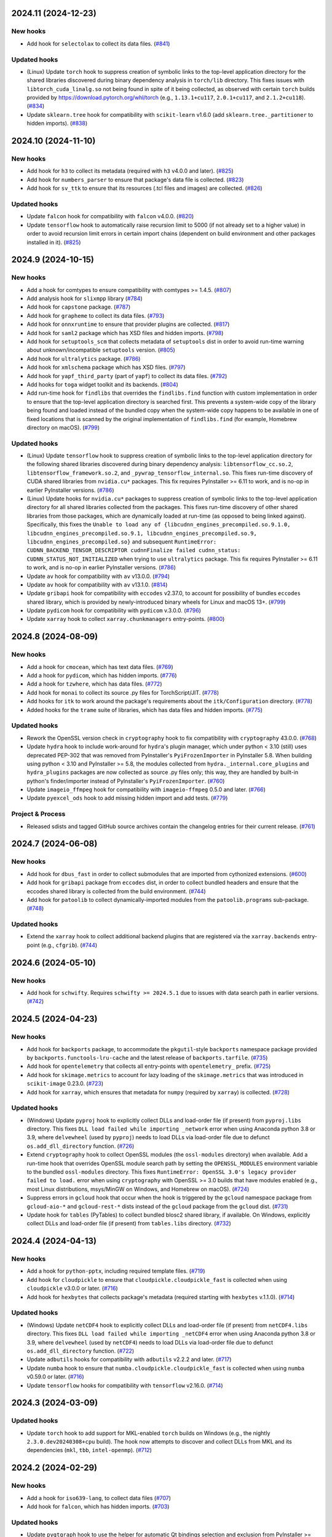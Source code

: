2024.11 (2024-12-23)
--------------------

New hooks
~~~~~~~~~

* Add hook for ``selectolax`` to collect its data files. (`#841
  <https://github.com/pyinstaller/pyinstaller-hooks-contrib/issues/841>`_)


Updated hooks
~~~~~~~~~~~~~

* (Linux) Update ``torch`` hook to suppress creation of symbolic links to
  the top-level application directory for the shared libraries discovered
  during binary dependency analysis in ``torch/lib`` directory. This fixes
  issues with ``libtorch_cuda_linalg.so`` not being found in spite of it
  being collected, as observed with certain ``torch`` builds provided by
  https://download.pytorch.org/whl/torch (e.g., ``1.13.1+cu117``,
  ``2.0.1+cu117``, and ``2.1.2+cu118``). (`#834
  <https://github.com/pyinstaller/pyinstaller-hooks-contrib/issues/834>`_)
* Update ``sklearn.tree`` hook for compatibility with ``scikit-learn`` v1.6.0
  (add ``sklearn.tree._partitioner`` to hidden imports). (`#838
  <https://github.com/pyinstaller/pyinstaller-hooks-contrib/issues/838>`_)


2024.10 (2024-11-10)
--------------------

New hooks
~~~~~~~~~

* Add hook for ``h3`` to collect its metadata (required with ``h3`` v4.0.0
  and later). (`#825
  <https://github.com/pyinstaller/pyinstaller-hooks-contrib/issues/825>`_)
* Add hook for ``numbers_parser`` to ensure that package's data file is
  collected. (`#823
  <https://github.com/pyinstaller/pyinstaller-hooks-contrib/issues/823>`_)
* Add hook for ``sv_ttk`` to ensure that its resources (.tcl files and
  images) are collected. (`#826
  <https://github.com/pyinstaller/pyinstaller-hooks-contrib/issues/826>`_)


Updated hooks
~~~~~~~~~~~~~

* Update ``falcon`` hook for compatibility with ``falcon`` v4.0.0. (`#820
  <https://github.com/pyinstaller/pyinstaller-hooks-contrib/issues/820>`_)
* Update ``tensorflow`` hook to automatically raise recursion limit to
  5000 (if not already set to a higher value) in order to avoid recursion
  limit errors in certain import chains (dependent on build environment
  and other packages installed in it). (`#825
  <https://github.com/pyinstaller/pyinstaller-hooks-contrib/issues/825>`_)


2024.9 (2024-10-15)
-------------------

New hooks
~~~~~~~~~

* Add a hook for comtypes to ensure compatibility with comtypes >= 1.4.5.
  (`#807
  <https://github.com/pyinstaller/pyinstaller-hooks-contrib/issues/807>`_)
* Add analysis hook for ``slixmpp`` library (`#784
  <https://github.com/pyinstaller/pyinstaller-hooks-contrib/issues/784>`_)
* Add hook for ``capstone`` package. (`#787
  <https://github.com/pyinstaller/pyinstaller-hooks-contrib/issues/787>`_)
* Add hook for ``grapheme`` to collect its data files. (`#793
  <https://github.com/pyinstaller/pyinstaller-hooks-contrib/issues/793>`_)
* Add hook for ``onnxruntime`` to ensure that provider plugins are
  collected. (`#817
  <https://github.com/pyinstaller/pyinstaller-hooks-contrib/issues/817>`_)
* Add hook for ``saml2`` package which has XSD files and hidden imports. (`#798
  <https://github.com/pyinstaller/pyinstaller-hooks-contrib/issues/798>`_)
* Add hook for ``setuptools_scm`` that collects metadata of ``setuptools``
  dist in order to avoid run-time warning about unknown/incompatible
  ``setuptools`` version. (`#805
  <https://github.com/pyinstaller/pyinstaller-hooks-contrib/issues/805>`_)
* Add hook for ``ultralytics`` package. (`#786
  <https://github.com/pyinstaller/pyinstaller-hooks-contrib/issues/786>`_)
* Add hook for ``xmlschema`` package which has XSD files. (`#797
  <https://github.com/pyinstaller/pyinstaller-hooks-contrib/issues/797>`_)
* Add hook for ``yapf_third_party`` (part of ``yapf``) to collect its
  data files. (`#792
  <https://github.com/pyinstaller/pyinstaller-hooks-contrib/issues/792>`_)
* Add hooks for ``toga`` widget toolkit and its backends. (`#804
  <https://github.com/pyinstaller/pyinstaller-hooks-contrib/issues/804>`_)
* Add run-time hook for ``findlibs`` that overrides the ``findlibs.find``
  function with custom implementation in order to ensure that the top-level
  application directory is searched first. This prevents a system-wide
  copy of the library being found and loaded instead of the bundled copy
  when the system-wide copy happens to be available in one of fixed
  locations that is scanned by the original implementation of ``findlibs.find``
  (for example, Homebrew directory on macOS). (`#799
  <https://github.com/pyinstaller/pyinstaller-hooks-contrib/issues/799>`_)


Updated hooks
~~~~~~~~~~~~~

* (Linux) Update ``tensorflow`` hook to suppress creation of symbolic links
  to the top-level application directory for the following shared libraries
  discovered during binary dependency analysis: ``libtensorflow_cc.so.2``,
  ``libtensorflow_framework.so.2``, and ``_pywrap_tensorflow_internal.so``.
  This fixes run-time discovery of CUDA shared libraries from ``nvidia.cu*``
  packages. This fix requires PyInstaller >= 6.11 to work, and is no-op
  in earlier PyInstaller versions. (`#786
  <https://github.com/pyinstaller/pyinstaller-hooks-contrib/issues/786>`_)
* (Linux) Update hooks for ``nvidia.cu*`` packages to suppress creation of
  symbolic links to the top-level application directory for all shared
  libraries collected from the packages. This fixes run-time discovery
  of other shared libraries from those packages, which are dynamically
  loaded at run-time (as opposed to being linked against). Specifically,
  this fixes the ``Unable to load any of
  {libcudnn_engines_precompiled.so.9.1.0,
  libcudnn_engines_precompiled.so.9.1, libcudnn_engines_precompiled.so.9,
  libcudnn_engines_precompiled.so}`` and subsequent
  ``RuntimeError: CUDNN_BACKEND_TENSOR_DESCRIPTOR cudnnFinalize failed
  cudnn_status: CUDNN_STATUS_NOT_INITIALIZED`` when trying to use
  ``ultralytics`` package. This fix requires PyInstaller >= 6.11 to work,
  and is no-op in earlier PyInstaller versions. (`#786
  <https://github.com/pyinstaller/pyinstaller-hooks-contrib/issues/786>`_)
* Update ``av`` hook for compatibility with ``av`` v13.0.0. (`#794
  <https://github.com/pyinstaller/pyinstaller-hooks-contrib/issues/794>`_)
* Update ``av`` hook for compatibility with ``av`` v13.1.0. (`#814
  <https://github.com/pyinstaller/pyinstaller-hooks-contrib/issues/814>`_)
* Update ``gribapi`` hook for compatibility with ``eccodes`` v2.37.0,
  to account for possibility of bundles ``eccodes`` shared library, which
  is provided by newly-introduced binary wheels for Linux and macOS 13+. (`#799
  <https://github.com/pyinstaller/pyinstaller-hooks-contrib/issues/799>`_)
* Update ``pydicom`` hook for compatibility with ``pydicom`` v.3.0.0. (`#796
  <https://github.com/pyinstaller/pyinstaller-hooks-contrib/issues/796>`_)
* Update ``xarray`` hook to collect ``xarray.chunkmanagers`` entry-points.
  (`#800
  <https://github.com/pyinstaller/pyinstaller-hooks-contrib/issues/800>`_)


2024.8 (2024-08-09)
-------------------

New hooks
~~~~~~~~~

* Add a hook for ``cmocean``, which has text data files. (`#769
  <https://github.com/pyinstaller/pyinstaller-hooks-contrib/issues/769>`_)
* Add a hook for ``pydicom``, which has hidden imports. (`#776
  <https://github.com/pyinstaller/pyinstaller-hooks-contrib/issues/776>`_)
* Add a hook for ``tzwhere``, which has data files. (`#772
  <https://github.com/pyinstaller/pyinstaller-hooks-contrib/issues/772>`_)
* Add hook for ``monai`` to collect its source .py files for TorchScript/JIT.
  (`#778
  <https://github.com/pyinstaller/pyinstaller-hooks-contrib/issues/778>`_)
* Add hooks for ``itk`` to work around the package's requirements about
  the ``itk/Configuration`` directory. (`#778
  <https://github.com/pyinstaller/pyinstaller-hooks-contrib/issues/778>`_)
* Added hooks for the ``trame`` suite of libraries, which has data files and
  hidden imports. (`#775
  <https://github.com/pyinstaller/pyinstaller-hooks-contrib/issues/775>`_)


Updated hooks
~~~~~~~~~~~~~

* Rework the OpenSSL version check in ``cryptography`` hook to fix
  compatibility with ``cryptography`` 43.0.0. (`#768
  <https://github.com/pyinstaller/pyinstaller-hooks-contrib/issues/768>`_)
* Update ``hydra`` hook to include work-around for ``hydra``'s plugin
  manager, which under python < 3.10 (still) uses deprecated PEP-302
  that was removed from PyInstaller's ``PyiFrozenImporter`` in
  PyInstaller 5.8. When building using python < 3.10 and PyInstaller >= 5.8,
  the modules collected from ``hydra._internal.core_plugins`` and
  ``hydra_plugins`` packages are now collected as source .py files only;
  this way, they are handled by built-in python's finder/importer instead
  of PyInstaller's ``PyiFrozenImporter``. (`#760
  <https://github.com/pyinstaller/pyinstaller-hooks-contrib/issues/760>`_)
* Update ``imageio_ffmpeg`` hook for compatibility with ``imageio-ffmpeg``
  0.5.0 and later. (`#766
  <https://github.com/pyinstaller/pyinstaller-hooks-contrib/issues/766>`_)
* Update ``pyexcel_ods`` hook to add missing hidden import and add tests.
  (`#779
  <https://github.com/pyinstaller/pyinstaller-hooks-contrib/issues/779>`_)


Project & Process
~~~~~~~~~~~~~~~~~

* Released sdists and tagged GitHub source archives contain the changelog
  entries
  for their current release. (`#761
  <https://github.com/pyinstaller/pyinstaller-hooks-contrib/issues/761>`_)


2024.7 (2024-06-08)
-------------------

New hooks
~~~~~~~~~

* Add hook for ``dbus_fast`` in order to collect submodules that are imported
  from cythonized extensions. (`#600
  <https://github.com/pyinstaller/pyinstaller-hooks-contrib/issues/600>`_)
* Add hook for ``gribapi`` package from ``eccodes`` dist, in order to
  collect bundled headers and ensure that the eccodes shared library is
  collected from the build environment. (`#744
  <https://github.com/pyinstaller/pyinstaller-hooks-contrib/issues/744>`_)
* Add hook for ``patoolib`` to collect dynamically-imported modules from
  the ``patoolib.programs`` sub-package. (`#748
  <https://github.com/pyinstaller/pyinstaller-hooks-contrib/issues/748>`_)


Updated hooks
~~~~~~~~~~~~~

* Extend the ``xarray`` hook to collect additional backend plugins that are
  registered via the ``xarray.backends`` entry-point (e.g., ``cfgrib``). (`#744
  <https://github.com/pyinstaller/pyinstaller-hooks-contrib/issues/744>`_)


2024.6 (2024-05-10)
-------------------

New hooks
~~~~~~~~~

* Add hook for ``schwifty``. Requires ``schwifty >= 2024.5.1`` due to
  issues with data search path in earlier versions. (`#742
  <https://github.com/pyinstaller/pyinstaller-hooks-contrib/issues/742>`_)


2024.5 (2024-04-23)
-------------------

New hooks
~~~~~~~~~

* Add hook for ``backports`` package, to accommodate the ``pkgutil``-style
  ``backports`` namespace package provided by ``backports.functools-lru-cache``
  and the latest release of ``backports.tarfile``. (`#735
  <https://github.com/pyinstaller/pyinstaller-hooks-contrib/issues/735>`_)
* Add hook for ``opentelemetry`` that collects all entry-points with
  ``opentelemetry_`` prefix. (`#725
  <https://github.com/pyinstaller/pyinstaller-hooks-contrib/issues/725>`_)
* Add hook for ``skimage.metrics`` to account for lazy loading of the
  ``skimage.metrics`` that was introduced in ``scikit-image`` 0.23.0. (`#723
  <https://github.com/pyinstaller/pyinstaller-hooks-contrib/issues/723>`_)
* Add hook for ``xarray``, which ensures that metadata for ``numpy``
  (required by ``xarray``) is collected. (`#728
  <https://github.com/pyinstaller/pyinstaller-hooks-contrib/issues/728>`_)


Updated hooks
~~~~~~~~~~~~~

* (Windows) Update ``pyproj`` hook to explicitly collect DLLs and
  load-order file (if present) from ``pyproj.libs`` directory. This
  fixes ``DLL load failed while importing _network`` error when using
  Anaconda python 3.8 or 3.9, where ``delvewheel`` (used by ``pyproj``)
  needs to load DLLs via load-order file due to defunct
  ``os.add_dll_directory`` function. (`#726
  <https://github.com/pyinstaller/pyinstaller-hooks-contrib/issues/726>`_)
* Extend ``cryptography`` hook to collect OpenSSL modules (the
  ``ossl-modules`` directory) when available. Add a run-time hook that
  overrides OpenSSL module search path by setting the ``OPENSSL_MODULES``
  environment variable to the bundled ``ossl-modules`` directory. This
  fixes ``RuntimeError: OpenSSL 3.0's legacy provider failed to load.``
  error when using ``cryptography`` with OpenSSL >= 3.0 builds that have
  modules enabled (e.g., most Linux distributions, msys/MinGW on Windows,
  and Homebrew on macOS). (`#724
  <https://github.com/pyinstaller/pyinstaller-hooks-contrib/issues/724>`_)
* Suppress errors in ``gcloud`` hook that occur when the hook is triggered
  by the ``gcloud`` namespace package from ``gcloud-aio-*`` and
  ``gcloud-rest-*``
  dists instead of the ``gcloud`` package from the ``gcloud`` dist. (`#731
  <https://github.com/pyinstaller/pyinstaller-hooks-contrib/issues/731>`_)
* Update hook for ``tables`` (PyTables) to collect bundled blosc2
  shared library, if available. On Windows, explicitly collect DLLs and
  load-order file (if present) from ``tables.libs`` directory. (`#732
  <https://github.com/pyinstaller/pyinstaller-hooks-contrib/issues/732>`_)


2024.4 (2024-04-13)
-------------------

New hooks
~~~~~~~~~

* Add a hook for ``python-pptx``, including required template files. (`#719
  <https://github.com/pyinstaller/pyinstaller-hooks-contrib/issues/719>`_)
* Add hook for ``cloudpickle`` to ensure that ``cloudpickle.cloudpickle_fast``
  is collected when using ``cloudpickle`` v3.0.0 or later. (`#716
  <https://github.com/pyinstaller/pyinstaller-hooks-contrib/issues/716>`_)
* Add hook for ``hexbytes`` that collects package's metadata (required
  starting with ``hexbytes`` v.1.1.0). (`#714
  <https://github.com/pyinstaller/pyinstaller-hooks-contrib/issues/714>`_)


Updated hooks
~~~~~~~~~~~~~

* (Windows) Update ``netCDF4`` hook to explicitly collect DLLs and
  load-order file (if present) from ``netCDF4.libs`` directory. This
  fixes ``DLL load failed while importing _netCDF4`` error when using
  Anaconda python 3.8 or 3.9, where ``delvewheel`` (used by ``netCDF4``)
  needs to load DLLs via load-order file due to defunct
  ``os.add_dll_directory`` function. (`#722
  <https://github.com/pyinstaller/pyinstaller-hooks-contrib/issues/722>`_)
* Update ``adbutils`` hooks for compatibility with ``adbutils`` v2.2.2 and
  later. (`#717
  <https://github.com/pyinstaller/pyinstaller-hooks-contrib/issues/717>`_)
* Update ``numba`` hook to ensure that ``numba.cloudpickle.cloudpickle_fast``
  is collected when using ``numba`` v0.59.0 or later. (`#716
  <https://github.com/pyinstaller/pyinstaller-hooks-contrib/issues/716>`_)
* Update ``tensorflow`` hooks for compatibility with ``tensorflow`` v2.16.0.
  (`#714
  <https://github.com/pyinstaller/pyinstaller-hooks-contrib/issues/714>`_)


2024.3 (2024-03-09)
-------------------

Updated hooks
~~~~~~~~~~~~~

* Update ``torch`` hook to add support for MKL-enabled ``torch`` builds
  on Windows (e.g., the nightly ``2.3.0.dev20240308+cpu`` build). The hook
  now attempts to discover and collect DLLs from MKL and its dependencies
  (``mkl``, ``tbb``, ``intel-openmp``). (`#712
  <https://github.com/pyinstaller/pyinstaller-hooks-contrib/issues/712>`_)


2024.2 (2024-02-29)
-------------------

New hooks
~~~~~~~~~

* Add a hook for ``iso639-lang``, to collect data files (`#707
  <https://github.com/pyinstaller/pyinstaller-hooks-contrib/issues/707>`_)
* Add hook for ``falcon``, which has hidden imports. (`#703
  <https://github.com/pyinstaller/pyinstaller-hooks-contrib/issues/703>`_)


Updated hooks
~~~~~~~~~~~~~

* Update ``pyqtgraph`` hook to use the helper for automatic Qt bindings
  selection and exclusion from PyInstaller >= 6.5 (no-op with earlier
  versions). This should help preventing multiple Qt bindings from
  being collected into frozen application. (`#710
  <https://github.com/pyinstaller/pyinstaller-hooks-contrib/issues/710>`_)
* Update the exclude list for GUI frameworks in the ``IPython`` hook with
  additional contemporary Qt bindings (``PySide2``, ``PySide6``, and
  ``PyQt6``). (`#708
  <https://github.com/pyinstaller/pyinstaller-hooks-contrib/issues/708>`_)


2024.1 (2024-02-10)
-------------------

Updated hooks
~~~~~~~~~~~~~

* Fix hook for ``osgeo``, to include proj data files. (`#693
  <https://github.com/pyinstaller/pyinstaller-hooks-contrib/issues/693>`_)
* Update the hook for ``sklearn.neighbors`` to account for removed hidden
  import ``neighbors._typedef`` (`#698
  <https://github.com/pyinstaller/pyinstaller-hooks-contrib/issues/698>`_)


2024.0 (2024-01-18)
-------------------

New hooks
~~~~~~~~~

* Add hook for ``cel-python``. (`#687
  <https://github.com/pyinstaller/pyinstaller-hooks-contrib/issues/687>`_)
* Add hook for ``eth_keys`` that collects package metadata for
  ``eth-keys >= 0.5.0``. (`#688
  <https://github.com/pyinstaller/pyinstaller-hooks-contrib/issues/688>`_)
* Add hook for ``fairscale`` to collect its source .py files for
  TorchScript/JIT. (`#692
  <https://github.com/pyinstaller/pyinstaller-hooks-contrib/issues/692>`_)
* Add hook for ``pygwalker`` that collects data files from the package. (`#690
  <https://github.com/pyinstaller/pyinstaller-hooks-contrib/issues/690>`_)
* Add hook for ``PyTaskbar`` (`#684
  <https://github.com/pyinstaller/pyinstaller-hooks-contrib/issues/684>`_)


Updated hooks
~~~~~~~~~~~~~

* Collect package metadata for ``eth-hash`` (fixes ``PackageNotFoundError``).
  (`#688
  <https://github.com/pyinstaller/pyinstaller-hooks-contrib/issues/688>`_)
* Update ``pypylon`` hook for compatibility with PyInstaller 6.0 and later.
  (`#691
  <https://github.com/pyinstaller/pyinstaller-hooks-contrib/issues/691>`_)


2023.12 (2024-01-03)
--------------------

New hooks
~~~~~~~~~

* Add hook for ``detectron2`` to collect its source .py files for
  TorchScript/JIT. (`#676
  <https://github.com/pyinstaller/pyinstaller-hooks-contrib/issues/676>`_)
* Add hook for ``fastai`` to collect its source .py files for TorchScript/JIT.
  (`#676
  <https://github.com/pyinstaller/pyinstaller-hooks-contrib/issues/676>`_)
* Add hook for ``fvcore.nn`` to collect its source .py files for
  TorchScript/JIT. (`#676
  <https://github.com/pyinstaller/pyinstaller-hooks-contrib/issues/676>`_)
* Add hook for ``langchain`` that collects data files from the package. (`#681
  <https://github.com/pyinstaller/pyinstaller-hooks-contrib/issues/681>`_)
* Add hook for ``lightning`` (PyTorch Lightning) to ensure that its
  ``version.info`` data file is collected. (`#676
  <https://github.com/pyinstaller/pyinstaller-hooks-contrib/issues/676>`_)
* Add hook for ``linear_operator`` to collect its source .py files for
  TorchScript/JIT. (`#676
  <https://github.com/pyinstaller/pyinstaller-hooks-contrib/issues/676>`_)
* Add hook for ``seedir`` that collects the ``words.txt`` data file from
  the package. (`#681
  <https://github.com/pyinstaller/pyinstaller-hooks-contrib/issues/681>`_)
* Add hook for ``timm`` (Hugging Face PyTorch Image Models) to collect its
  source .py files for TorchScript/JIT. (`#676
  <https://github.com/pyinstaller/pyinstaller-hooks-contrib/issues/676>`_)
* Add hook for ``torchaudio`` that collects dynamically-loaded extensions,
  as well as source .py files for TorchScript/JIT. (`#676
  <https://github.com/pyinstaller/pyinstaller-hooks-contrib/issues/676>`_)
* Add hook for ``torchtext`` that collects dynamically-loaded extensions,
  as well as source .py files for TorchScript/JIT. (`#676
  <https://github.com/pyinstaller/pyinstaller-hooks-contrib/issues/676>`_)
* Add hook for ``torchvision.io.image`` to ensure that dynamically-loaded
  extension, required by this module, is collected. (`#676
  <https://github.com/pyinstaller/pyinstaller-hooks-contrib/issues/676>`_)
* Add hook for ``VADER``. (`#679
  <https://github.com/pyinstaller/pyinstaller-hooks-contrib/issues/679>`_)
* Add hook for Hugging Face ``datasets`` to collect its source .py files for
  TorchScript/JIT. (`#676
  <https://github.com/pyinstaller/pyinstaller-hooks-contrib/issues/676>`_)
* Add hook for Hugging Face ``transformers``. The hook attempts to
  automatically collect the metadata of all dependencies (as declared
  in `deps` dictionary in the `transformers.dependency_versions_table`
  module), in order to make dependencies available at build time visible
  to ``transformers`` at run time. The hook also collects source .py files
  as some of the package's functionality uses TorchScript/JIT. (`#676
  <https://github.com/pyinstaller/pyinstaller-hooks-contrib/issues/676>`_)
* Add hooks for ``bitsandbytes``, and its dependency ``triton``. Both
  packages have dynamically-loaded extension libraries that need to be
  collected, and both require collection of source .py files for
  (``triton``'s) JIT module. Some submodules of ``triton`` need to be
  collected only as source .py files (bypassing PYZ archive), because the
  code naively assumes that ``__file__`` attribute points to the source
  .py file. (`#676
  <https://github.com/pyinstaller/pyinstaller-hooks-contrib/issues/676>`_)
* Add hooks for ``nvidia.*`` packages, which provide a way of installing
  CUDA via PyPI wheels (e.g., ``nvidia-cuda-runtime-cu12``). (`#676
  <https://github.com/pyinstaller/pyinstaller-hooks-contrib/issues/676>`_)


Updated hooks
~~~~~~~~~~~~~

* (Linux) Extend ``tensorflow`` hook to automatically collect CUDA libraries
  distributed via ``nvidia-*`` packages (such as ``nvidia-cuda-runtime-cu12``)
  if they are specified among the requirements in the ``tensorflow``
  distribution's metadata. (`#676
  <https://github.com/pyinstaller/pyinstaller-hooks-contrib/issues/676>`_)
* (Linux) Extend ``torch`` hook to automatically collect CUDA libraries
  distributed via ``nvidia-*`` packages (such as ``nvidia-cuda-runtime-cu12``)
  if they are specified among the requirements in the ``torch`` distribution's
  metadata. (`#676
  <https://github.com/pyinstaller/pyinstaller-hooks-contrib/issues/676>`_)
* (Linux) Remove the ``tensorflow.python._pywrap_tensorflow_internal``
  hack in the ``tensorflow`` hook (i.e., adding it to excluded modules
  to avoid duplication) when using PyInstaller >= 6.0, where the
  duplication issue is alleviated thanks to the binary dependency analysis
  preserving the parent directory layout of discovered/collected shared
  libraries. This should fix the problem with ``tensorflow`` builds where
  the ``_pywrap_tensorflow_internal`` module is not used as a shared
  library, as seen in ``tensorflow`` builds for Raspberry Pi. (`#676
  <https://github.com/pyinstaller/pyinstaller-hooks-contrib/issues/676>`_)
* (Linux) Update ``torch`` hook to explicitly collect versioned .so files
  in the new PyInstaller >= 6.0 codepath. (`#676
  <https://github.com/pyinstaller/pyinstaller-hooks-contrib/issues/676>`_)
* Extend ``tensorflow`` hook to collect plugins installed in the
  ``tensorflow-plugins`` directory/package. Have the run-time ``tensorflow``
  hook provide an override for ``site.getsitepackages()`` that allows us
  to work around a broken module file location check and trick ``tensorflow``
  into loading the collected plugins. (`#676
  <https://github.com/pyinstaller/pyinstaller-hooks-contrib/issues/676>`_)
* Update ``tensorflow`` hook to attempt to resolve the top-level distribution
  name and infer the package version from it, in order to improve version
  handling when the "top-level" ``tensorflow`` dist is not installed (for
  example, user installs only ``tensorflow-intel`` or ``tensorflow-macos``)
  or has a different name (e.g., ``tf-nightly``). (`#676
  <https://github.com/pyinstaller/pyinstaller-hooks-contrib/issues/676>`_)
* Update ``tensorflow`` hook to collect source .py files for
  ``tensorflow.python.autograph`` in order to silence a run-time warning
  about AutoGraph not being available. (`#676
  <https://github.com/pyinstaller/pyinstaller-hooks-contrib/issues/676>`_)
* Update ``torchvision`` hook to collect source .py files for TorchScript/JIT
  (requires PyInstaller >= 5.3 to take effect). (`#676
  <https://github.com/pyinstaller/pyinstaller-hooks-contrib/issues/676>`_)
* Update hook for ``skimage.feature`` to collect the
  ``orb_descriptor_positions.txt`` data file, which is required by
  the ``skimage.feature.ORB`` class. (`#675
  <https://github.com/pyinstaller/pyinstaller-hooks-contrib/issues/675>`_)


Removed hooks
~~~~~~~~~~~~~

* Remove hook for ``google.api``, which erroneously assumes that presence
  of the ``google.api`` namespace package implies availability of the
  ``google-api-core`` dist. (`#682
  <https://github.com/pyinstaller/pyinstaller-hooks-contrib/issues/682>`_)


2023.11 (2023-12-20)
--------------------

New hooks
~~~~~~~~~

* Add a hook for ``freetype`` that collects the shared library that is
  bundled with ``freetype-py`` PyPI wheels. (`#674
  <https://github.com/pyinstaller/pyinstaller-hooks-contrib/issues/674>`_)
* Add a hook for ``z3c.rml`` that collects the required subset of Bitstream
  Vera TTF fonts from the ``reportlab`` package. (`#674
  <https://github.com/pyinstaller/pyinstaller-hooks-contrib/issues/674>`_)
* Add hook for ``eth_rlp``. (`#672
  <https://github.com/pyinstaller/pyinstaller-hooks-contrib/issues/672>`_)
* Add hook for ``eth_typing`` which requires its package metadata. (`#656
  <https://github.com/pyinstaller/pyinstaller-hooks-contrib/issues/656>`_)
* Add hook for ``eth_utils`` to collect its embedded JSON files. (`#656
  <https://github.com/pyinstaller/pyinstaller-hooks-contrib/issues/656>`_)
* Add hook for ``rlp``. (`#672
  <https://github.com/pyinstaller/pyinstaller-hooks-contrib/issues/672>`_)
* Add hook for ``sspilib`` that collects submodules of ``sspilib.raw``,
  most of which are cythonized extensions. (`#669
  <https://github.com/pyinstaller/pyinstaller-hooks-contrib/issues/669>`_)


Updated hooks
~~~~~~~~~~~~~

* Modernize the hook for ``torch`` and reduce the amount of unnecessarily
  collected data files (header files and static libraries). Requires
  PyInstaller >= 6.0. (`#666
  <https://github.com/pyinstaller/pyinstaller-hooks-contrib/issues/666>`_)
* Update ```pyarrow``` hook to collect all of the package's submodules. (`#662
  <https://github.com/pyinstaller/pyinstaller-hooks-contrib/issues/662>`_)
* Update ``rtree`` hook for compatibility with ``Rtree >= 1.1.0``. (`#657
  <https://github.com/pyinstaller/pyinstaller-hooks-contrib/issues/657>`_)
* Update ``sudachipy`` hook for ``sudachipy`` 0.6.8. (`#673
  <https://github.com/pyinstaller/pyinstaller-hooks-contrib/issues/673>`_)


2023.10 (2023-10-13)
--------------------

New hooks
~~~~~~~~~

* Add hook for ``gmsh``. (`#650
  <https://github.com/pyinstaller/pyinstaller-hooks-contrib/issues/650>`_)


Updated hooks
~~~~~~~~~~~~~

* If ``nltk_data`` can be found both in the frozen program and under the
  default location specified by ``NLTK``, the former should be preferred to the
  latter. (`#646
  <https://github.com/pyinstaller/pyinstaller-hooks-contrib/issues/646>`_)
* Update ``skimage`` hooks for compatibility with ``scikit-image`` 0.22.0.
  (`#652
  <https://github.com/pyinstaller/pyinstaller-hooks-contrib/issues/652>`_)
* Update ``tensorflow`` hook for compatibility with ``tensorflow`` 2.14.0.
  (`#647
  <https://github.com/pyinstaller/pyinstaller-hooks-contrib/issues/647>`_)


2023.9 (2023-09-26)
-------------------

New hooks
~~~~~~~~~

* Add hook for ``LaoNLP``. (`#644
  <https://github.com/pyinstaller/pyinstaller-hooks-contrib/issues/644>`_)
* Add hook for ``PyThaiNLP``. (`#644
  <https://github.com/pyinstaller/pyinstaller-hooks-contrib/issues/644>`_)


2023.8 (2023-08-29)
-------------------

New hooks
~~~~~~~~~

* Add hook for ``eng_to_ipa``. (`#631
  <https://github.com/pyinstaller/pyinstaller-hooks-contrib/issues/631>`_)
* Add hook for ``jieba``. (`#628
  <https://github.com/pyinstaller/pyinstaller-hooks-contrib/issues/628>`_)
* Add hook for ``khmer-nltk``. (`#633
  <https://github.com/pyinstaller/pyinstaller-hooks-contrib/issues/633>`_)
* Add hook for ``Lingua``. (`#626
  <https://github.com/pyinstaller/pyinstaller-hooks-contrib/issues/626>`_)
* Add hook for ``opencc-python``. (`#627
  <https://github.com/pyinstaller/pyinstaller-hooks-contrib/issues/627>`_)
* Add hook for ``pymorphy3``. (`#634
  <https://github.com/pyinstaller/pyinstaller-hooks-contrib/issues/634>`_)
* Add hook for ``python-crfsuite``. (`#633
  <https://github.com/pyinstaller/pyinstaller-hooks-contrib/issues/633>`_)
* Add hook for ``python-mecab-ko``. (`#632
  <https://github.com/pyinstaller/pyinstaller-hooks-contrib/issues/632>`_)
* Add hook for ``simplemma``. (`#629
  <https://github.com/pyinstaller/pyinstaller-hooks-contrib/issues/629>`_)
* Add hook for ``SudachiPy``. (`#635
  <https://github.com/pyinstaller/pyinstaller-hooks-contrib/issues/635>`_)
* Add hook for ``wordcloud``. (`#630
  <https://github.com/pyinstaller/pyinstaller-hooks-contrib/issues/630>`_)


Updated hooks
~~~~~~~~~~~~~

* Fix an issue with enchant 2 using a different directory (in MacPorts) (`#636
  <https://github.com/pyinstaller/pyinstaller-hooks-contrib/issues/636>`_)


2023.7 (2023-08-18)
-------------------

New hooks
~~~~~~~~~

* Add a hook for ``psutil``, which has platform-dependent exclude list. (`#623
  <https://github.com/pyinstaller/pyinstaller-hooks-contrib/issues/623>`_)
* Add hook for CtkMessagebox. (`#619
  <https://github.com/pyinstaller/pyinstaller-hooks-contrib/issues/619>`_)
* Add hook for Litestar (`#625
  <https://github.com/pyinstaller/pyinstaller-hooks-contrib/issues/625>`_)


Updated hooks
~~~~~~~~~~~~~

* Update ``graphql_query`` hook for compatibility with ``graphql-query``
  v1.2.0. (`#621
  <https://github.com/pyinstaller/pyinstaller-hooks-contrib/issues/621>`_)


2023.6 (2023-07-20)
-------------------

New hooks
~~~~~~~~~

* Add hook for ``ens`` package, required by ``web3`` v6.6.0 and later. (`#617
  <https://github.com/pyinstaller/pyinstaller-hooks-contrib/issues/617>`_)
* Add hook for ``jsonschema_specifications`` to collect the data files
  that ``jsonschema`` v4.18.0 moved into a separate package. (`#614
  <https://github.com/pyinstaller/pyinstaller-hooks-contrib/issues/614>`_)


2023.5 (2023-07-05)
-------------------

New hooks
~~~~~~~~~

* Add a hook for astropy-iers-data, which includes data. (`#608
  <https://github.com/pyinstaller/pyinstaller-hooks-contrib/issues/608>`_)
* Add a hook for skyfield, which includes data. (`#607
  <https://github.com/pyinstaller/pyinstaller-hooks-contrib/issues/607>`_)


Updated hooks
~~~~~~~~~~~~~

* Update ``pydantic`` hook for compatibility with ``pydantic`` v2.0.0. (`#611
  <https://github.com/pyinstaller/pyinstaller-hooks-contrib/issues/611>`_)


2023.4 (2023-06-27)
-------------------

New hooks
~~~~~~~~~

* Add hook for ``customtkinter`` (`#542
  <https://github.com/pyinstaller/pyinstaller-hooks-contrib/issues/542>`_)
* Add hook for ``fastparquet``. (`#583
  <https://github.com/pyinstaller/pyinstaller-hooks-contrib/issues/583>`_)
* Add hook for ``librosa``. (`#582
  <https://github.com/pyinstaller/pyinstaller-hooks-contrib/issues/582>`_)
* Add hook for ``mistune`` that collects plugin modules, which are indirectly
  loaded starting with ``mistune`` v3.0.0. (`#605
  <https://github.com/pyinstaller/pyinstaller-hooks-contrib/issues/605>`_)
* Add hook for ``sympy`` that automatically raises recursion limit
  to 5000 if ``sympy`` >= 1.12 is detected. (`#587
  <https://github.com/pyinstaller/pyinstaller-hooks-contrib/issues/587>`_)
* Add hook for ``xyzservices``. (`#590
  <https://github.com/pyinstaller/pyinstaller-hooks-contrib/issues/590>`_)
* Add hook for pylibmagic (`#581
  <https://github.com/pyinstaller/pyinstaller-hooks-contrib/issues/581>`_)


Updated hooks
~~~~~~~~~~~~~

* Turn the hook for ``google.cloud`` into hook for ``google.cloud.core``
  by renaming it. This hook is trying to collect metadata for
  ``google-cloud-core``, whereas ``google.cloud`` is a namespace package
  that can be populated by other dists as well. Specifically,
  ``googleapis-common-protos`` puts some files there, and when
  ``google-cloud-core`` is not installed, the mis-named hook triggered a
  missing-metadata error. (`#605
  <https://github.com/pyinstaller/pyinstaller-hooks-contrib/issues/605>`_)
* Update ``cairocffi`` hook for compatibility with ``cairocffi`` v1.6.0. (`#599
  <https://github.com/pyinstaller/pyinstaller-hooks-contrib/issues/599>`_)
* Update ``netCDF4`` hook for compatibility with ``netCDF4`` v1.6.4. (`#599
  <https://github.com/pyinstaller/pyinstaller-hooks-contrib/issues/599>`_)
* Update ``scikit-image`` hooks for compatibility with version 0.21.0. (`#594
  <https://github.com/pyinstaller/pyinstaller-hooks-contrib/issues/594>`_)
* Update hook for ``bokeh`` to collect metadata for ``bokeh`` >= 3.0.0. (`#588
  <https://github.com/pyinstaller/pyinstaller-hooks-contrib/issues/588>`_)
* Update hook for ``googleapiclient.model``, fixing missing discovery docs and
  improving test. (`#596
  <https://github.com/pyinstaller/pyinstaller-hooks-contrib/issues/596>`_)


2023.3 (2023-05-11)
-------------------

New hooks
~~~~~~~~~

* Add hook for ``graphql_query`` (`#579
  <https://github.com/pyinstaller/pyinstaller-hooks-contrib/issues/579>`_)
* Add hook for ``pylsl`` (`#573
  <https://github.com/pyinstaller/pyinstaller-hooks-contrib/issues/573>`_)


Updated hooks
~~~~~~~~~~~~~

* Remove no longer needed ``py`` hidden imports for ``pyshark >= 0.6``. (`#575
  <https://github.com/pyinstaller/pyinstaller-hooks-contrib/issues/575>`_)
* Update ``pydantic`` hook hidden imports to include the optional dependency
  ``email_validator``. (`#576
  <https://github.com/pyinstaller/pyinstaller-hooks-contrib/issues/576>`_)


2023.2 (2023-04-07)
-------------------

New hooks
~~~~~~~~~

* Add hooks for ``moviepy.audio.fx.all`` and ``moviepy.video.fx.all`` that
  collect all
  corresponding submodules, so that importing ``moviepy.editor`` from MoviePy
  works
  out-of-the-box in the frozen application. (`#559
  <https://github.com/pyinstaller/pyinstaller-hooks-contrib/issues/559>`_)


Updated hooks
~~~~~~~~~~~~~

* Add automatic increase of recursion limit in the ``torch`` hook to ensure
  that
  recursion limit is at least 5000 if ``torch`` 2.0.0 or later is detected.
  (`#570
  <https://github.com/pyinstaller/pyinstaller-hooks-contrib/issues/570>`_)
* Extend ``cv2`` hook with support for OpenCV built manually from source
  and for OpenCV installed using the official Windows installer. This
  support requires PyInstaller >= 5.3 to work properly. (`#557
  <https://github.com/pyinstaller/pyinstaller-hooks-contrib/issues/557>`_)
* Update ``scikit-image`` hooks for compatibility with the 0.19.x series;
  account for lazy module loading in ``skimage.filters``. (`#565
  <https://github.com/pyinstaller/pyinstaller-hooks-contrib/issues/565>`_)
* Update ``scikit-image`` hooks for compatibility with the 0.20.x series;
  account for switch to ``lazy_module`` in ``skimage.data`` and
  ``skimage.filters`` as well as in main package. Collect new data files
  that are now required by ``skimage.morphology``. (`#565
  <https://github.com/pyinstaller/pyinstaller-hooks-contrib/issues/565>`_)
* Update the hook for ``tensorflow`` to be compatible with TensorFlow 2.12.
  (`#564
  <https://github.com/pyinstaller/pyinstaller-hooks-contrib/issues/564>`_)


2023.1 (2023-03-16)
-------------------

Updated hooks
~~~~~~~~~~~~~

* Add work-around for ``ffpyplayer`` 4.3.5 and 4.4.0 trying to use
  ``site.USER_BASE``, which is ``None`` in  PyInstaller 5.5 and later
  due to removal of PyInstaller's fake ``site`` module. (`#545
  <https://github.com/pyinstaller/pyinstaller-hooks-contrib/issues/545>`_)
* Add work-around for ``tensorflow`` < 2.3.0 trying to use
  ``site.USER_SITE``, which is ``None`` in  PyInstaller 5.5 and later
  due to removal of PyInstaller's fake ``site`` module. (`#546
  <https://github.com/pyinstaller/pyinstaller-hooks-contrib/issues/546>`_)
* Prevent ``pyqtgraph`` hook from recursing into ``pyqgraph.examples``
  while scanning for submodules. (`#551
  <https://github.com/pyinstaller/pyinstaller-hooks-contrib/issues/551>`_)
* Update ``sklearn`` hooks for compatibility with ``scikit-learn`` 1.2.0
  and 1.2.1. (`#547
  <https://github.com/pyinstaller/pyinstaller-hooks-contrib/issues/547>`_)


Removed hooks
~~~~~~~~~~~~~

* Delete hook for ``yt_dlp`` which fixed the offending hidden import upstream
  in
  ``yt_dlp>=2022.07.18``. (`#556
  <https://github.com/pyinstaller/pyinstaller-hooks-contrib/issues/556>`_)


2023.0 (2023-02-13)
-------------------

New hooks
~~~~~~~~~

* Add hook for ``minecraft-launcher-lib`` (`#536
  <https://github.com/pyinstaller/pyinstaller-hooks-contrib/issues/536>`_)
* Add hook for ``nbt`` (`#537
  <https://github.com/pyinstaller/pyinstaller-hooks-contrib/issues/537>`_)


Updated hooks
~~~~~~~~~~~~~

* Have ``fiona`` hook collect the package's data files (e.g., the
  projections database). (`#541
  <https://github.com/pyinstaller/pyinstaller-hooks-contrib/issues/541>`_)
* Update ``fiona`` hook for compatibility with ``fiona`` 1.9.0. (`#541
  <https://github.com/pyinstaller/pyinstaller-hooks-contrib/issues/541>`_)


2022.15 (2023-01-15)
--------------------

New hooks
~~~~~~~~~

* Add a hook for `easyocr <https://github.com/JaidedAI/EasyOCR>`_,
  which imports recognition backends via ``imporlib.import_module()``
  and has a number of datafiles for different languages.

  Users can set which languages to include datafiles for with a hook option.
  (`#530
  <https://github.com/pyinstaller/pyinstaller-hooks-contrib/issues/530>`_)
* Add hook for ``charset-normalizer`` to fix ``ModuleNotFoundError: No module
  named 'charset_normalizer.md__mypyc'``. (`#534
  <https://github.com/pyinstaller/pyinstaller-hooks-contrib/issues/534>`_)


Updated hooks
~~~~~~~~~~~~~

* Update ``shapely`` hook for compatibility with ``shapely >= 2.0.0``. (`#527
  <https://github.com/pyinstaller/pyinstaller-hooks-contrib/issues/527>`_)


Project & Process
~~~~~~~~~~~~~~~~~

* Added `hooks-config.rst` document which documents hook options.
  It is referred to from README.md. (`#530
  <https://github.com/pyinstaller/pyinstaller-hooks-contrib/issues/530>`_)


2022.14 (2022-12-04)
--------------------

New hooks
~~~~~~~~~

* Add hook for ``cf_units``. (`#521
  <https://github.com/pyinstaller/pyinstaller-hooks-contrib/issues/521>`_)
* Add hook for ``cftime``. (`#521
  <https://github.com/pyinstaller/pyinstaller-hooks-contrib/issues/521>`_)
* Add hook for ``compliance_checker``. (`#521
  <https://github.com/pyinstaller/pyinstaller-hooks-contrib/issues/521>`_)


Updated hooks
~~~~~~~~~~~~~

* Update ``netCDF4`` hook for compatibility with v1.4.0 and later, where
  ``netcdftime`` has been renamed to ``cftime``. (`#521
  <https://github.com/pyinstaller/pyinstaller-hooks-contrib/issues/521>`_)
* Update ``pydantic`` hook to include ``dotenv`` optional dependency. (`#524
  <https://github.com/pyinstaller/pyinstaller-hooks-contrib/issues/524>`_)


2022.13 (2022-11-08)
--------------------

Updated hooks
~~~~~~~~~~~~~

* Update ``pyproj`` hook for compatibility with ``pyproj`` v3.4.0. (`#505
  <https://github.com/pyinstaller/pyinstaller-hooks-contrib/issues/505>`_)


2022.12 (2022-11-05)
---------------------

New hooks
~~~~~~~~~

* Add hook for ``discid``. (`#506
  <https://github.com/pyinstaller/pyinstaller-hooks-contrib/issues/506>`_)
* Add hook for ``exchangelib``. (`#508
  <https://github.com/pyinstaller/pyinstaller-hooks-contrib/issues/508>`_)


2022.11 (2022-10-27)
---------------------

New hooks
~~~~~~~~~

* Add a hook for ``spiceypy``, which has binary files. (`#482
  <https://github.com/pyinstaller/pyinstaller-hooks-contrib/issues/482>`_)
* Added a hook for ``ldfparser``. (`#483
  <https://github.com/pyinstaller/pyinstaller-hooks-contrib/issues/483>`_)


Updated hooks
~~~~~~~~~~~~~

* Extend the ``sounddevice`` and ``soundfile`` hooks to collect
  system-installed shared libraries in cases when the libraries are
  not bundled with the package (i.e., linux PyPI wheels, Anaconda on
  all OSes). (`#487
  <https://github.com/pyinstaller/pyinstaller-hooks-contrib/issues/487>`_)
* Fix a ``TypeError`` raised by the ``clr`` hook when ``pythonnet`` dist
  lacks the file list metadata. (`#486
  <https://github.com/pyinstaller/pyinstaller-hooks-contrib/issues/486>`_)
* Have ``clr`` hook check for availability of the ``pythonnet`` before
  trying to query its metadata. Fixes an
  ``importlib.metadata.PackageNotFoundError``
  raised by the ``clr`` hook when the hook is triggered by a module or
  a package named ``clr`` other than the ``clr`` extension module from
  ``pythonnet``. (`#486
  <https://github.com/pyinstaller/pyinstaller-hooks-contrib/issues/486>`_)
* Have the ``pyqtgraph`` hook collect the colormap files and their
  license files from the package. (`#501
  <https://github.com/pyinstaller/pyinstaller-hooks-contrib/issues/501>`_)
* Implement preliminary support for handling subprocesses used by
  ``pyqtgraph.multiprocess``, for example in ``pyqtgraph``
  ``RemoteGraphicsView`` widget. The user is still required to ensure that
  stdlib's ``multiprocessing.freeze_support`` is called in the entry-point
  script before using ``pyqtgraph``. In addition, with ``onefile`` builds,
  the user must set the ``_MEIPASS2`` environment variable to the value
  of ``sys._MEIPASS`` before using ``pyqtgraph``. (`#501
  <https://github.com/pyinstaller/pyinstaller-hooks-contrib/issues/501>`_)
* In ``clr`` hook for ``pythonnet`` collect the ``Python.Runtime.dll`` as
  a data file on non-Windows OSes to prevent errors during binary dependency
  analysis. (`#500
  <https://github.com/pyinstaller/pyinstaller-hooks-contrib/issues/500>`_)


2022.10 (2022-08-31)
---------------------

New hooks
~~~~~~~~~

* Add geopandas data files for ``geopandas==0.10.2``. (`#400
  <https://github.com/pyinstaller/pyinstaller-hooks-contrib/issues/400>`_)


2022.9 (2022-08-26)
--------------------

New hooks
~~~~~~~~~

* Add hook for Hydra config system (``hydra-core``). (`#424
  <https://github.com/pyinstaller/pyinstaller-hooks-contrib/issues/424>`_)


Updated hooks
~~~~~~~~~~~~~

* Fixed ``pyqtgraph`` hook for PyInstaller 5.2. (`#465
  <https://github.com/pyinstaller/pyinstaller-hooks-contrib/issues/465>`_)
* Update ``cv2`` hook to add support for versions that attempt to perform
  module
  substitution via ``sys.path`` manipulation (== 4.5.4.58, >= 4.6.0.66) when
  used
  in combination with PyInstaller that supports setting module collection mode
  in hooks (> 5.2). The  contents of the ``cv2`` package are now collected in
  source form to bypass PYZ archive and avoid compatibility issues with
  PyInstaller's  ``FrozenImporter`` (`#468
  <https://github.com/pyinstaller/pyinstaller-hooks-contrib/issues/468>`_)
* Update ``pyshark`` hook to be compatible with versions ``>=0.5.2``. (`#477
  <https://github.com/pyinstaller/pyinstaller-hooks-contrib/issues/477>`_)
* Update ``pywintypes`` and ``pythoncom`` hooks for compatibility with upcoming
  changes in PyInstaller's attempt at preserving DLL parent directory
  structure. (`#474
  <https://github.com/pyinstaller/pyinstaller-hooks-contrib/issues/474>`_)
* Update ``tensorflow`` hook to opt-out of generating warnings for missing
  hidden imports, using hook variable introduced in PyInstaller >= 5.2. On
  earlier releases, this is no-op. (`#458
  <https://github.com/pyinstaller/pyinstaller-hooks-contrib/issues/458>`_)


2022.8 (2022-07-08)
--------------------

New hooks
~~~~~~~~~

* Add hook for ``great_expectations``. (`#445
  <https://github.com/pyinstaller/pyinstaller-hooks-contrib/issues/445>`_)
* Add hook for ``hdf5plugin``. (`#461
  <https://github.com/pyinstaller/pyinstaller-hooks-contrib/issues/461>`_)
* Add hook for ``pandas_flavor`` to handle hidden imports in version 0.3.0
  of the package. (`#455
  <https://github.com/pyinstaller/pyinstaller-hooks-contrib/issues/455>`_)
* Add hook for ``pyshark``. (`#449
  <https://github.com/pyinstaller/pyinstaller-hooks-contrib/issues/449>`_)


Updated hooks
~~~~~~~~~~~~~

* (Linux) Ensure that OpenCV hook collects Qt plugins and font files that
  are bundled with linux versions of ``opencv-python`` PyPI wheels. (`#453
  <https://github.com/pyinstaller/pyinstaller-hooks-contrib/issues/453>`_)
* Fix ``tensorflow`` not being collected at all when using ``tensorflow``
  2.8.0 or newer and importing only from the ``tensorflow.keras`` subpackage.
  (`#451
  <https://github.com/pyinstaller/pyinstaller-hooks-contrib/issues/451>`_)
* Update ``clr`` (``pythonnet-2.5.x``) hook to ensure ``platform`` and
  ``warnings`` modules are collected via hidden imports. Starting with
  PyInstaller 5.1, these may not be collected as part of optional imports
  of other modules, so they need to be explicitly collected by this hook.
  (`#444
  <https://github.com/pyinstaller/pyinstaller-hooks-contrib/issues/444>`_)
* Update ``mariadb`` hook for compatibility with 1.1.x series. (`#463
  <https://github.com/pyinstaller/pyinstaller-hooks-contrib/issues/463>`_)
* Update ``scikit-learn`` hooks for compatibility with 1.0.x and 1.1.x series.
  (`#456
  <https://github.com/pyinstaller/pyinstaller-hooks-contrib/issues/456>`_)


2022.7 (2022-06-07)
--------------------

New hooks
~~~~~~~~~

* Add a hook for ``limits``, which has a data files to collect. (`#442
  <https://github.com/pyinstaller/pyinstaller-hooks-contrib/issues/442>`_)
* Add hook for ``yt_dlp`` to handle indirect import in ``yt-dlp v2022.05.18``.
  (`#438
  <https://github.com/pyinstaller/pyinstaller-hooks-contrib/issues/438>`_)
* Add libraries for ``pypemicro==0.1.9`` (`#417
  <https://github.com/pyinstaller/pyinstaller-hooks-contrib/issues/417>`_)


Updated hooks
~~~~~~~~~~~~~

* Update ``weasyprint`` hook with required binaries. (`#439
  <https://github.com/pyinstaller/pyinstaller-hooks-contrib/issues/439>`_)


2022.6 (2022-05-26)
--------------------

Updated hooks
~~~~~~~~~~~~~

* Fix the filter function used with ``collect_submodules`` in the ``pylint``
  hook to properly exclude ``pylint.testutils``. (`#435
  <https://github.com/pyinstaller/pyinstaller-hooks-contrib/issues/435>`_)
* Update ``sounddevice`` and ``soundfile`` hooks for PyInstaller 5.1
  compatibility. (`#432
  <https://github.com/pyinstaller/pyinstaller-hooks-contrib/issues/432>`_)


2022.5 (2022-05-16)
--------------------

New hooks
~~~~~~~~~

* Add a hook for ``numcodecs``, which has a hidden import. (`#420
  <https://github.com/pyinstaller/pyinstaller-hooks-contrib/issues/420>`_)
* Add hook for ``grpc`` roots.pem file which is used by grpc. (`#419
  <https://github.com/pyinstaller/pyinstaller-hooks-contrib/issues/419>`_)
* Add hook for ``python-stdnum``. (`#412
  <https://github.com/pyinstaller/pyinstaller-hooks-contrib/issues/412>`_)


Updated hooks
~~~~~~~~~~~~~

* Update ``mariadb`` hook to always include the ``decimal`` module as a
  hidden import, instead of implicitly relying on it being picked up due
  to import in some other, unrelated module. (`#426
  <https://github.com/pyinstaller/pyinstaller-hooks-contrib/issues/426>`_)


2022.4 (2022-04-17)
--------------------

New hooks
~~~~~~~~~

* Add a hook for ``clr_loader`` (used by upcoming ``pythonnet`` 3.x) that
  collects the DLLs required by the default runtime (.NET Framework) loader
  on Windows. (`#406
  <https://github.com/pyinstaller/pyinstaller-hooks-contrib/issues/406>`_)
* Add a hook for ``lark`` (used by ``commentjson`` and others) that loads the
  needed grammar files. (`#409
  <https://github.com/pyinstaller/pyinstaller-hooks-contrib/issues/409>`_)
* Add fiona hidden imports for ``fiona==1.8.21``. (`#399
  <https://github.com/pyinstaller/pyinstaller-hooks-contrib/issues/399>`_)


Updated hooks
~~~~~~~~~~~~~

* Update the ``av`` hook for compatibility with the new DLL directory layout
  used by
  Windows PyPI wheels from version 9.1.1 on. (`#408
  <https://github.com/pyinstaller/pyinstaller-hooks-contrib/issues/408>`_)


2022.3 (2022-03-24)
--------------------

New hooks
~~~~~~~~~

* Add a hook for ``altair``, which has data files. (`#387
  <https://github.com/pyinstaller/pyinstaller-hooks-contrib/issues/387>`_)
* Add a hook for ``cassandra``, which has Cython files. (`#391
  <https://github.com/pyinstaller/pyinstaller-hooks-contrib/issues/391>`_)
* Add a hook for ``fabric``, which has data files. (`#390
  <https://github.com/pyinstaller/pyinstaller-hooks-contrib/issues/390>`_)
* Add a hook for ``gitlab``, which has data files. (`#392
  <https://github.com/pyinstaller/pyinstaller-hooks-contrib/issues/392>`_)


Updated hooks
~~~~~~~~~~~~~

* Update ``shapely`` hooks with compatibility fixes for version 1.8.1,
  where PyPI wheels have changed the shipped ``libgeos_c`` shared library
  location and/or name. (`#394
  <https://github.com/pyinstaller/pyinstaller-hooks-contrib/issues/394>`_)
* Update `imageio` hooks to include the lazily-loaded `plugins` submodule.
  (`#396
  <https://github.com/pyinstaller/pyinstaller-hooks-contrib/issues/396>`_)


2022.2 (2022-02-15)
-------------------

Updated hooks
~~~~~~~~~~~~~

* Fix hook for ``azurerm`` when ``pyinstaller >= 4.4"``. (`#283
  <https://github.com/pyinstaller/pyinstaller-hooks-contrib/issues/283>`_)
* Fix hook for astropy when astropy >= 5.0. (`#381
  <https://github.com/pyinstaller/pyinstaller-hooks-contrib/issues/381>`_)


2022.1 (2022-02-10)
-------------------

New hooks
~~~~~~~~~

* Add a hook for ``py`` which has dynamically loaded vendored submodules.
  This fixes compatibility with ``pytest >= 7.0.0``. (`#376
  <https://github.com/pyinstaller/pyinstaller-hooks-contrib/issues/376>`_)
* Added a hook for ``orjson``, which has hidden imports. (`#378
  <https://github.com/pyinstaller/pyinstaller-hooks-contrib/issues/378>`_)


2022.0 (2022-01-24)
-------------------

New hooks
~~~~~~~~~

* Add a hook for ``pypsexec``, which has a data files. (`#366
  <https://github.com/pyinstaller/pyinstaller-hooks-contrib/issues/366>`_)


Updated hooks
~~~~~~~~~~~~~

* Update ``tensorflow``  hook to add support for ``tensorflow`` 2.6.x and
  later. (`#371
  <https://github.com/pyinstaller/pyinstaller-hooks-contrib/issues/371>`_)


Test-suite and Continuous Integration
~~~~~~~~~~~~~~~~~~~~~~~~~~~~~~~~~~~~~

* Add a test for ``mimesis`` hook. (`#367
  <https://github.com/pyinstaller/pyinstaller-hooks-contrib/issues/367>`_)


2021.5 (2022-01-07)
-------------------

New hooks
~~~~~~~~~

* Add a hook for ``mimesis``, which has a data files. (`#365
  <https://github.com/pyinstaller/pyinstaller-hooks-contrib/issues/365>`_)


Updated hooks
~~~~~~~~~~~~~

* Add a runtime hook for ``pygraphviz`` that modifies the search behavior
  for ``graphviz`` programs, in order to ensure that the collected programs
  in ``sys._MEIPASS`` are found and used. (`#357
  <https://github.com/pyinstaller/pyinstaller-hooks-contrib/issues/357>`_)


2021.4 (2021-11-29)
-------------------

New hooks
~~~~~~~~~

* Add a hook for ``adbutils`` to collect dynamic libraries. (`#323
  <https://github.com/pyinstaller/pyinstaller-hooks-contrib/issues/323>`_)
* Add a hook for ``branca`` to collect data files. (`#318
  <https://github.com/pyinstaller/pyinstaller-hooks-contrib/issues/318>`_)
* Add a hook for ``dash`` to collect data files required by the new ``dash``
  v2.0. (`#314
  <https://github.com/pyinstaller/pyinstaller-hooks-contrib/issues/314>`_)
* Add a hook for ``doc2xpdf`` to collect qss data files. (`#310
  <https://github.com/pyinstaller/pyinstaller-hooks-contrib/issues/310>`_)
* Add a hook for ``ffpyplayer``. (`#348
  <https://github.com/pyinstaller/pyinstaller-hooks-contrib/issues/348>`_)
* Add a hook for ``pyppeteer``. (`#329
  <https://github.com/pyinstaller/pyinstaller-hooks-contrib/issues/329>`_)
* Add a hook for ``pyvjoy`` to collect dynamic libraries. (`#321
  <https://github.com/pyinstaller/pyinstaller-hooks-contrib/issues/321>`_)
* Add a hook for ``qtmodern`` to collect qss data files. (`#305
  <https://github.com/pyinstaller/pyinstaller-hooks-contrib/issues/305>`_)
* Add a hook for ``tableauhyperapi`` to collect dynamic libraries. (`#316
  <https://github.com/pyinstaller/pyinstaller-hooks-contrib/issues/316>`_)
* Add a hook for ``websockets`` which lazily loads its submodules. (`#301
  <https://github.com/pyinstaller/pyinstaller-hooks-contrib/issues/301>`_)
* Add hook for ``folium``. (`#62
  <https://github.com/pyinstaller/pyinstaller-hooks-contrib/issues/62>`_)
* Add hook for ``metpy``. (`#60
  <https://github.com/pyinstaller/pyinstaller-hooks-contrib/issues/60>`_)
* Add hook for ``panel``. (`#338
  <https://github.com/pyinstaller/pyinstaller-hooks-contrib/issues/338>`_)
* Add hook for ``platformdirs``. This in turn fixes compatibility with ``pylint
  >= 2.10.2``. (`#301
  <https://github.com/pyinstaller/pyinstaller-hooks-contrib/issues/301>`_)
* Add hook for ``pymediainfo``. (`#324
  <https://github.com/pyinstaller/pyinstaller-hooks-contrib/issues/324>`_)
* Add hook for ``pyviz_comms``. (`#338
  <https://github.com/pyinstaller/pyinstaller-hooks-contrib/issues/338>`_)
* Add hook for ``sacremoses``. (`#325
  <https://github.com/pyinstaller/pyinstaller-hooks-contrib/issues/325>`_)
* Add hook for ``tzdata``. (`#339
  <https://github.com/pyinstaller/pyinstaller-hooks-contrib/issues/339>`_)
* Add hooks for ``cairocffi`` and ``CairoSVG``. (`#347
  <https://github.com/pyinstaller/pyinstaller-hooks-contrib/issues/347>`_)
* Add hooks for ``pyphen`` and ``kaleido``. (`#345
  <https://github.com/pyinstaller/pyinstaller-hooks-contrib/issues/345>`_)
* Add hooks for ``zoneinfo`` and ``backports.zoneinfo``. (`#339
  <https://github.com/pyinstaller/pyinstaller-hooks-contrib/issues/339>`_)


Updated hooks
~~~~~~~~~~~~~

* Removed the ``certifi`` run-time hook because it was not required for
  ``certifi`` to function in a frozen application. It was sometimes setting the
  ``SSL_CERT_FILE`` environment variable which causes applications to behave
  differently when frozen. In particular the
  ``SSLContext.set_default_verify_paths()`` method loads the certificates from
  ``certifi`` when the ``SSL_CERT_FILE`` environment variable is set. (`#335
  <https://github.com/pyinstaller/pyinstaller-hooks-contrib/issues/335>`_)
* Update ``cv2`` hook to collect extra config files and modules for
  compatibility with OpenCV 4.5.4.60. (`#354
  <https://github.com/pyinstaller/pyinstaller-hooks-contrib/issues/354>`_)
* Update ``markdown`` hook to include package metadata, enabling the use of
  short names for built-in extensions, such as ``extra`` or ``toc``. (`#336
  <https://github.com/pyinstaller/pyinstaller-hooks-contrib/issues/336>`_)
* Update hiddenimports for ``APScheduler > 3.8.0``. (`#333
  <https://github.com/pyinstaller/pyinstaller-hooks-contrib/issues/333>`_)
* Update hiddenimports for ``pymssql > 2.1.5``. (`#315
  <https://github.com/pyinstaller/pyinstaller-hooks-contrib/issues/315>`_)


2021.3 (2021-08-25)
-------------------

New hooks
~~~~~~~~~

* Add a hook for ``dash-uploader`` to collect data files (`#280
  <https://github.com/pyinstaller/pyinstaller-hooks-contrib/issues/280>`_)
* Add a hook for ``langdetect`` to collect data files. (`#285
  <https://github.com/pyinstaller/pyinstaller-hooks-contrib/issues/285>`_)
* Add a hook for ``mariadb`` to collect hidden imports. (`#279
  <https://github.com/pyinstaller/pyinstaller-hooks-contrib/issues/279>`_)
* Add a hook for ``mnemonic`` to collect data files (`#284
  <https://github.com/pyinstaller/pyinstaller-hooks-contrib/issues/284>`_)
* Add a hook for ``msoffcrypto`` to collect metadata. (`#139
  <https://github.com/pyinstaller/pyinstaller-hooks-contrib/issues/139>`_)
* Add a hook for ``pingouin`` to collect data files. (`#292
  <https://github.com/pyinstaller/pyinstaller-hooks-contrib/issues/292>`_)
* Add a hook for ``pystray`` to collect hidden imports. (`#288
  <https://github.com/pyinstaller/pyinstaller-hooks-contrib/issues/288>`_)
* Add a hook for ``rtree`` to collect dynamic libraries. (`#291
  <https://github.com/pyinstaller/pyinstaller-hooks-contrib/issues/291>`_)
* Add a hook for ``shotgun_api3`` to collect data files and hidden imports.
  (`#138
  <https://github.com/pyinstaller/pyinstaller-hooks-contrib/issues/138>`_)
* Add a hook for ``swagger_spec_validator`` to collect data files. (`#296
  <https://github.com/pyinstaller/pyinstaller-hooks-contrib/issues/296>`_)
* Add a hook for ``timezonefinder`` to collect data files. (`#294
  <https://github.com/pyinstaller/pyinstaller-hooks-contrib/issues/294>`_)
* Add a hook for ``uvicorn`` to collect data files. (`#300
  <https://github.com/pyinstaller/pyinstaller-hooks-contrib/issues/300>`_)
* Add a hook for `cloudscraper` to collect data files (`#281
  <https://github.com/pyinstaller/pyinstaller-hooks-contrib/issues/281>`_)
* Add a hook for `pynput` to collect hidden imports. (`#287
  <https://github.com/pyinstaller/pyinstaller-hooks-contrib/issues/287>`_)
* Added a standard hook for SunPy. (`#134
  <https://github.com/pyinstaller/pyinstaller-hooks-contrib/issues/134>`_)
* Added hook to get data for the parso package (needed for IPython
  autocomplete) (`#275
  <https://github.com/pyinstaller/pyinstaller-hooks-contrib/issues/275>`_)


Updated hooks
~~~~~~~~~~~~~

* Update ``clr`` hook to set the correct path for pythonnet 3.0 (`#295
  <https://github.com/pyinstaller/pyinstaller-hooks-contrib/issues/295>`_)
* Update ``scikit-learn`` and ``scikit-image`` hooks to perform version checks
  based on distribution name instead of package name, to prevent failures
  when ``sklearn`` dummy distribution is installed. (`#276
  <https://github.com/pyinstaller/pyinstaller-hooks-contrib/issues/276>`_)
* Fix harmless missing modules warnings when using ``scikit-learn >= 0.22``
  (`#276
  <https://github.com/pyinstaller/pyinstaller-hooks-contrib/issues/277>`_).


2021.2 (2021-06-26)
-------------------

New hooks
~~~~~~~~~

* Add a hook for ``Azurerm`` which is using pkg_resources internally. (`#123
  <https://github.com/pyinstaller/pyinstaller-hooks-contrib/issues/123>`_)
* Add a hook for ``Office365-REST-Python-Client`` which uses data files in some
  methods (`#125
  <https://github.com/pyinstaller/pyinstaller-hooks-contrib/issues/125>`_)
* Add a hook for ``spacy`` which contains hidden imports and data files (`#1
  <https://github.com/pyinstaller/pyinstaller-hooks-contrib/issues/1>`_)
* Add a standard hook for PyPylon. (`#114
  <https://github.com/pyinstaller/pyinstaller-hooks-contrib/issues/114>`_)
* Add hook for ``blspy`` that collects ``MPIR`` DLLs on Windows. (`#119
  <https://github.com/pyinstaller/pyinstaller-hooks-contrib/issues/119>`_)
* Add hook for ``flirpy`` that collects data files on Windows. (`#120
  <https://github.com/pyinstaller/pyinstaller-hooks-contrib/issues/120>`_)
* Add hook for ``jsonrpcserver`` to collect missing ``request-schema.json``
  data file. (`#126
  <https://github.com/pyinstaller/pyinstaller-hooks-contrib/issues/126>`_)
* Add hook for ``plotly`` to collect data files and hidden `pandas`, `cmath`,
  and `plotly.validator` imports

  Add hooks for ``dash`` and related packages to collect data files and hook
  for meta-data from ``flask-compress``

  Add hook for ``dash_bootstrap_components`` to collect data files (`#103
  <https://github.com/pyinstaller/pyinstaller-hooks-contrib/issues/103>`_)
* Add hook for ``pyttsx3`` whose drivers are hidden imports. (`#101
  <https://github.com/pyinstaller/pyinstaller-hooks-contrib/issues/101>`_)
* Add hook for ``srsly.msgpack._packer`` which contains a hidden import (`#3
  <https://github.com/pyinstaller/pyinstaller-hooks-contrib/issues/3>`_)
* Add hook for `humanize <https://pypi.org/project/humanize>`__ to include
  required metadata. (`#122
  <https://github.com/pyinstaller/pyinstaller-hooks-contrib/issues/122>`_)
* Add hooks for ``thinc`` and ``thinc.banckends.numpy_ops`` which contain data
  files and hidden imports (`#2
  <https://github.com/pyinstaller/pyinstaller-hooks-contrib/issues/2>`_)
* Added a hook for ``statsmodels``, which adds ``statsmodels.tsa.statespace``
  as a hidden import (`#100
  <https://github.com/pyinstaller/pyinstaller-hooks-contrib/issues/100>`_)


Updated hooks
~~~~~~~~~~~~~

* (Windows) Update ``zmq`` hook for compatibility with new shared libraries
  location in Windows build of ``pyzmq`` 22.0.0 and later. (`#98
  <https://github.com/pyinstaller/pyinstaller-hooks-contrib/issues/98>`_)
* Add ```googleapiclient.discovery``` json files to work with services
  like Blogger v3 on the ```build()``` method. (`#97
  <https://github.com/pyinstaller/pyinstaller-hooks-contrib/issues/97>`_)
* Remove ``win32ctypes.core`` hook, as an improved copy is provided as part
  of main PyInstaller's hooks collection. (`#124
  <https://github.com/pyinstaller/pyinstaller-hooks-contrib/issues/124>`_)
* Update ``scikit-image`` hooks for compatibility with 0.18.x series. (`#107
  <https://github.com/pyinstaller/pyinstaller-hooks-contrib/issues/107>`_)
* Update ``scikit-learn`` hooks for compatibility with 0.24.x series. (`#108
  <https://github.com/pyinstaller/pyinstaller-hooks-contrib/issues/108>`_)
* Update hook for PyPylon to include data files. (`#116
  <https://github.com/pyinstaller/pyinstaller-hooks-contrib/issues/116>`_)
* Update the hook for ``pycountry`` to copy metadata, in addition to collecting
  data files. (`#113
  <https://github.com/pyinstaller/pyinstaller-hooks-contrib/issues/113>`_)


2021.1 (2021-03-07)
-------------------


New hooks
~~~~~~~~~

* Add a hook for ``googleapiclient.model`` that collects the required
  metadata from the ``google-api-python-client`` package. (`#82
  <https://github.com/pyinstaller/pyinstaller-hooks-contrib/issues/82>`_)
* Add hook for ``pyqtgraph``. (`#88
  <https://github.com/pyinstaller/pyinstaller-hooks-contrib/issues/88>`_)
* Add hook for ``rpy2``. (`#87
  <https://github.com/pyinstaller/pyinstaller-hooks-contrib/issues/87>`_)
* Added a hook for 'pdfminer.six' library (`#83
  <https://github.com/pyinstaller/pyinstaller-hooks-contrib/issues/83>`_)
* Added a hook for the 'pygraphviz' library (`#86
  <https://github.com/pyinstaller/pyinstaller-hooks-contrib/issues/86>`_)


Updated hooks
~~~~~~~~~~~~~

* Add missing ``dataclasses`` hidden import to ``pydantic`` hook.
  Add missing ``distutils.version`` hidden import to ``pydantic`` hook for
  versions of ``pydantic`` prior to ``1.4``. (`#81
  <https://github.com/pyinstaller/pyinstaller-hooks-contrib/issues/81>`_)
* Update ``pydantic`` hook for compatibility with v.1.8.0 and later. (`#90
  <https://github.com/pyinstaller/pyinstaller-hooks-contrib/issues/90>`_)


2020.11 (2020-12-21)
--------------------


New hooks
~~~~~~~~~

* Add a hook for ``gcloud`` which requires its distribution metadata. (`#68
  <https://github.com/pyinstaller/pyinstaller-hooks-contrib/issues/68>`_)
* Add a hook for prettytable which requires its distribution metadata. (`#77
  <https://github.com/pyinstaller/pyinstaller-hooks-contrib/issues/77>`_)
* Add hook for ``pydantic`` to improve support for its extension-compiled
  distribution (default on PyPi). (`#78
  <https://github.com/pyinstaller/pyinstaller-hooks-contrib/issues/78>`_)
* Add hook for ``torchvision.ops`` to ensure that the required extension module
  (``torchvision._C``) is collected. (`#80
  <https://github.com/pyinstaller/pyinstaller-hooks-contrib/issues/80>`_)
* Add hook for afmformats. (`#69
  <https://github.com/pyinstaller/pyinstaller-hooks-contrib/issues/69>`_)
* Add hook for ijson which has dynamically loaded backends. (`#64
  <https://github.com/pyinstaller/pyinstaller-hooks-contrib/issues/64>`_)
* Add hook for lxml which has hidden imports. (`#66
  <https://github.com/pyinstaller/pyinstaller-hooks-contrib/issues/66>`_)
* Collect metadata and data files for ``countryinfo`` to support version 0.1.2.
  (`#76 <https://github.com/pyinstaller/pyinstaller-hooks-contrib/issues/76>`_)


Updated hooks
~~~~~~~~~~~~~

* (Windows) Fix the ``win32com`` pre-safe-import hook to avoid printing the
  ``ModuleNotFoundError`` when the module is not available. (`#67
  <https://github.com/pyinstaller/pyinstaller-hooks-contrib/issues/67>`_)
* Add default enabled sentry integrations dynamically to hidden imports. (`#71
  <https://github.com/pyinstaller/pyinstaller-hooks-contrib/issues/71>`_)
* Update ``pyproj`` hook to improve compatibility across different versions of
  ``pyproj`` (from 2.1.3 to 3.0.0). (`#70
  <https://github.com/pyinstaller/pyinstaller-hooks-contrib/issues/70>`_)


2020.10 (2020-10-29)
--------------------


New hooks
~~~~~~~~~

* (Windows) Add a hook for ``win32ctypes.core``. (`#58
  <https://github.com/pyinstaller/pyinstaller-hooks-contrib/issues/58>`_)


Updated hooks
~~~~~~~~~~~~~

* (Windows) Avoid collecting ``tensorflow`` import libraries. (`#55
  <https://github.com/pyinstaller/pyinstaller-hooks-contrib/issues/55>`_)
* Avoid collecting non-functional ``zmq.backend.cffi`` backend in the ``zmq``
  hook, and thus also prevent an attempt at compilation of its C extension
  during module collection. (`#59
  <https://github.com/pyinstaller/pyinstaller-hooks-contrib/issues/59>`_)
* Change hook for ``tinycss2``, no longer needed after version 1.0.0. (`#54
  <https://github.com/pyinstaller/pyinstaller-hooks-contrib/issues/54>`_)
* Compatibility fix for ``markdown`` 3.3. (`#56
  <https://github.com/pyinstaller/pyinstaller-hooks-contrib/issues/56>`_)
* Update hooks for ``scikit-learn``. Supported versions are 0.21.x, 0.22.x, and
  0.23.x. (`#53
  <https://github.com/pyinstaller/pyinstaller-hooks-contrib/issues/53>`_)


2020.9 (2020-10-02)
-------------------


New hooks
~~~~~~~~~

* Add a hook for `flask_restx <https://flask-restx.readthedocs.io>`_ which
  contains template data files. (`#48
  <https://github.com/pyinstaller/pyinstaller-hooks-contrib/issues/48>`_)
* Add hooks for ``skimage.feature`` and ``skimage.graph`` to fix issues with
  missing imports. (`#52
  <https://github.com/pyinstaller/pyinstaller-hooks-contrib/issues/52>`_)


Updated hooks
~~~~~~~~~~~~~

* Fix shared library duplication in ``tensorflow`` v.2.3. Avoid packaging
  unnecessary data files (e.g., development headers) on all ``tensorflow``
  versions. (`#50
  <https://github.com/pyinstaller/pyinstaller-hooks-contrib/issues/50>`_)
* Fix the ``tensorflow`` hook to be compatible across ``tensorflow`` versions
  from <1.15.0 up to 2.3.0 (current latest). (`#46
  <https://github.com/pyinstaller/pyinstaller-hooks-contrib/issues/46>`_)


2020.8 (2020-09-12)
-------------------


New hooks
~~~~~~~~~

* Add a hook for ``iminuit`` which has hidden imports. (`#26
  <https://github.com/pyinstaller/pyinstaller-hooks-contrib/issues/26>`_)
* Add a hook for ``publicsuffix2`` which has some data files. (`#40
  <https://github.com/pyinstaller/pyinstaller-hooks-contrib/issues/40>`_)
* Add a hook for ``pyav(av)`` which has hidden imports. (`#29
  <https://github.com/pyinstaller/pyinstaller-hooks-contrib/issues/29>`_)
* Add a hook for ``pydivert`` which has some data files. (`#41
  <https://github.com/pyinstaller/pyinstaller-hooks-contrib/issues/41>`_)
* Add a hook for ``pyproj`` which has some data files. (`#33
  <https://github.com/pyinstaller/pyinstaller-hooks-contrib/issues/33>`_)
* Add a hook for ``spnego`` which has hidden imports. (`#37
  <https://github.com/pyinstaller/pyinstaller-hooks-contrib/issues/37>`_)


Updated hooks
~~~~~~~~~~~~~

* Add a missing hidden import for ``passlib``. (`#39
  <https://github.com/pyinstaller/pyinstaller-hooks-contrib/issues/39>`_)


2020.7 (2020-08-09)
-------------------


New hooks
~~~~~~~~~

* Add a hook for ``gmplot``, which has some data files. (`#21
  <https://github.com/pyinstaller/pyinstaller-hooks-contrib/issues/21>`_)
* Add a hook for ``tinycss2``, which is missing data files. (`#16
  <https://github.com/pyinstaller/pyinstaller-hooks-contrib/issues/16>`_)
* Add a hook for ``workflow``, which is missing version information contained
  in metadata. (`#17
  <https://github.com/pyinstaller/pyinstaller-hooks-contrib/issues/17>`_)
* Add hook for ``AnyIO`` which dynamically imports its backend modules. (`#22
  <https://github.com/pyinstaller/pyinstaller-hooks-contrib/issues/22>`_)
* Add hook for ``APScheduler`` which requires entry points and dynamic imports.
  (`#23 <https://github.com/pyinstaller/pyinstaller-hooks-contrib/issues/23>`_)
* Add hook for ``trimesh`` which requires importing resource files. (`#25
  <https://github.com/pyinstaller/pyinstaller-hooks-contrib/issues/25>`_)


Updated hooks
~~~~~~~~~~~~~

* Rewrite the hooks for PyPubSub and ``wx.lib.pubsub`` so they work properly.


2020.6 (2020-07-21)
-------------------


New hooks
~~~~~~~~~

* Add a hook for ``html-testRunner``, which has a hidden import. (`#8
  <https://github.com/pyinstaller/pyinstaller-hooks-contrib/issues/8>`_)
* Add a hook for ``parsedatetime``, which has hidden imports. (`#11
  <https://github.com/pyinstaller/pyinstaller-hooks-contrib/issues/11>`_)
* Add hook for ``dask``, which includes .yaml data files. (`#12
  <https://github.com/pyinstaller/pyinstaller-hooks-contrib/issues/12>`_)


Updated hooks
~~~~~~~~~~~~~

* (Windows) cv2: bundle the `opencv_videoio_ffmpeg*.dll`, if available. (`#13
  <https://github.com/pyinstaller/pyinstaller-hooks-contrib/issues/13>`_)


2020.5 (2020-06-28)
-------------------


No significant changes.


2020.4 (2020-06-28)
-------------------


New hooks
~~~~~~~~~

* Adding a hook for sentry which has hidden imports for its integrations (`#7
  <https://github.com/pyinstaller/pyinstaller-hooks-contrib/issues/7>`_)


2020.3 (2020-06-21)
-------------------


New hooks
~~~~~~~~~

* Add a hook for ``eel``, which needs to pull in ``eel.js`` and an extra
  library. (`#6
  <https://github.com/pyinstaller/pyinstaller-hooks-contrib/issues/6>`_)
* Add a hook for ``sklearn``, which needs a dynamic library including. (`#5
  <https://github.com/pyinstaller/pyinstaller-hooks-contrib/issues/5>`_)
* Add hook for ``jinxed``, which has hidden backends.
